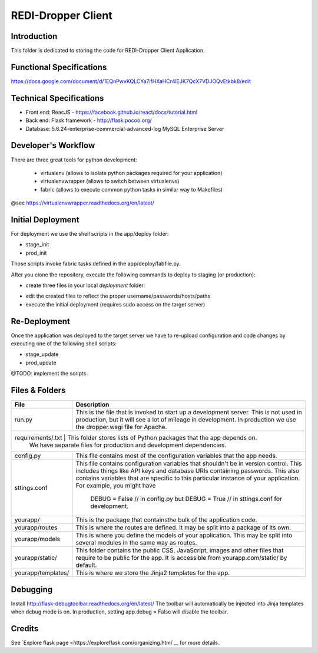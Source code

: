 REDI-Dropper Client
===================

Introduction
------------

This folder is dedicated to storing the code for REDI-Dropper Client Application.

Functional Specifications
-------------------------
https://docs.google.com/document/d/1EQnPwvKQLCYa7ifHXaHCr4lEJK7QcX7VDJOQvEtkbk8/edit

Technical Specifications
------------------------

- Front end: ReacJS - https://facebook.github.io/react/docs/tutorial.html
- Back end: Flask framework - http://flask.pocoo.org/
- Database: 5.6.24-enterprise-commercial-advanced-log MySQL Enterprise Server


Developer's Workflow
--------------------

There are three great tools for python development:

 * virtualenv (allows to isolate python packages required for your application)
 * virtualenvwrapper (allows to switch between virtualenvs)
 * fabric (allows to execute common python tasks in similar way to Makefiles)

@see https://virtualenvwrapper.readthedocs.org/en/latest/

.. raw:: bash

    brew install mysql
    mysql --version
    (mysql  Ver 14.14 Distrib 5.6.24, for osx10.9 (x86_64) using  EditLine wrapper)

    sudo pip install virtualenv
    sudo pip install virtualenvwrapper
    sudo pip install fabric

    export WORKON_HOME=$HOME/.virtualenvs
    export PROJECT_HOME=$HOME/git
    source /usr/local/bin/virtualenvwrapper.sh

    mkvirtualenv -p /usr/local/bin/python2.7 redi-dropper-client
    workon redi-dropper-client
    cd ~/git/redi-dropper-client/app
    fab prep_develop
    fab init_db

    # create and edit the settings file
    cp deploy/sample.settings.conf deploy/settings.conf

    # run the application
    fab run
        or
    python run.py

    Finally you can open your browser at https://localhost:5000/ and login as
    admin@example.com with any password


Initial Deployment
----------

For deployment we use the shell scripts in the app/deploy folder:

- stage_init
- prod_init

Those scripts invoke fabric tasks defined in the app/deploy/fabfile.py.

After you clone the repository, execute the following commands to deploy to
staging (or production):

- create three files in your local `deployment` folder:
.. raw:: bash
    $ cp sample.fabric.py staging/fabric.py
    $ cp sample.deploy.settings.conf staging/settings.conf
    $ cp sample.fabric.py staging/fabric.py
- edit the created files to reflect the proper username/passwords/hosts/paths
- execute the initial deployment (requires sudo access on the target server)
.. raw:: bash
    $ ./stage_init


Re-Deployment
-------------

Once the application was deployed to the target server we have to re-upload
configuration and code changes by executing one of the following shell scripts:

- stage_update
- prod_update

@TODO: implement the scripts


Files & Folders
---------------

+--------------------+-----------------------------------------------------------------------------+
| **File**           | **Description**                                                             |
+====================+=============================================================================+
| run.py             |  This is the file that is invoked to start up a development server.         |
|                    |  This is not used in production, but it will see a lot of mileage           |
|                    |  in development. In production we use the dropper.wsgi file for Apache.     |
+--------------------+-----------------------------------------------------------------------------+
| requirements/.txt   | This folder stores lists of Python packages that the app depends on.       |
|                    |  We have separate files for production and development dependencies.        |
+--------------------+-----------------------------------------------------------------------------+
| config.py          |  This file contains most of the configuration variables that the app needs. |
+--------------------+-----------------------------------------------------------------------------+
| sttings.conf       |  This file contains configuration variables that shouldn't be in version    |
|                    |  control.                                                                   |
|                    |  This includes things like API keys and database URIs containing passwords. |
|                    |  This also contains variables that are specific to this particular instance |
|                    |  of your application.                                                       |
|                    |  For example, you might have                                                |
|                    |      DEBUG = False // in config.py but                                      |
|                    |      DEBUG = True  // in sttings.conf for development.                      |
+--------------------+-----------------------------------------------------------------------------+
| yourapp/           |  This is the package that containsthe bulk of the application code.         |
+--------------------+-----------------------------------------------------------------------------+
| yourapp/routes     |  This is where the routes are defined.                                      |
|                    |  It may be split into a package of its own.                                 |
+--------------------+-----------------------------------------------------------------------------+
| yourapp/models     |  This is where you define the models of your application.                   |
|                    |  This may be split into several modules in the same way as routes.          |
+--------------------+-----------------------------------------------------------------------------+
| yourapp/static/    |  This folder contains the public CSS, JavaScript, images and other files    |
|                    |  that require to be public for the app. It is accessible from               |
|                    |  yourapp.com/static/ by default.                                            |
+--------------------+-----------------------------------------------------------------------------+
| yourapp/templates/ |  This is where we store the Jinja2 templates for the app.                   |
+--------------------+-----------------------------------------------------------------------------+


Debugging
---------

Install http://flask-debugtoolbar.readthedocs.org/en/latest/
The toolbar will automatically be injected into Jinja templates when debug mode is on.
In production, setting app.debug = False will disable the toolbar.


Credits
-------

See `Explore flask page <https://exploreflask.com/organizing.html`__ for more details.
